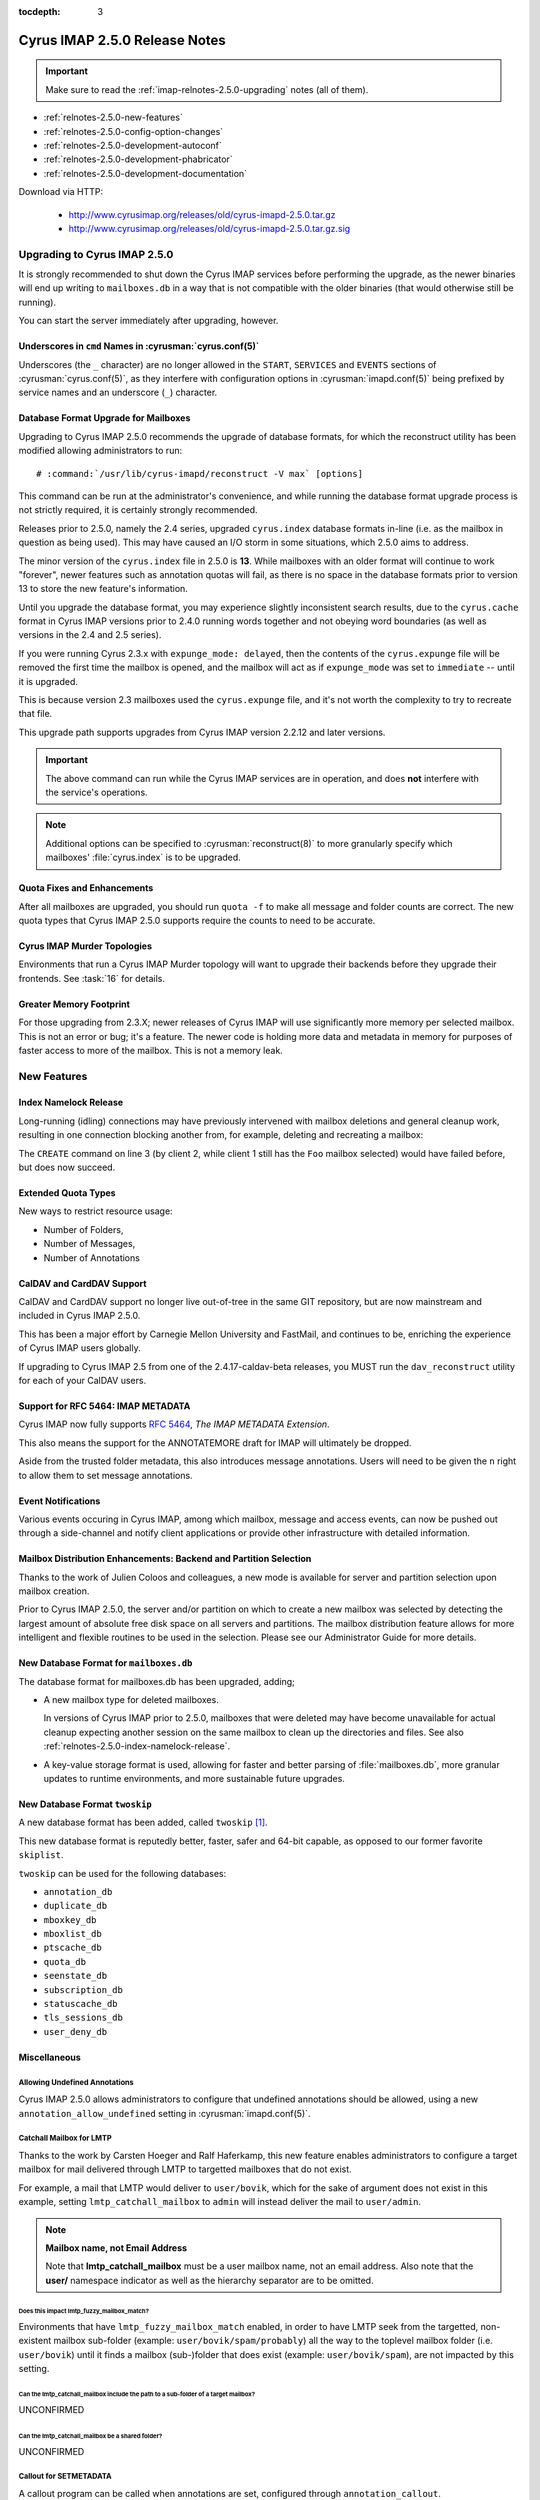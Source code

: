 :tocdepth: 3

==============================
Cyrus IMAP 2.5.0 Release Notes
==============================

.. IMPORTANT::

    Make sure to read the :ref:`imap-relnotes-2.5.0-upgrading` notes
    (all of them).

*   :ref:`relnotes-2.5.0-new-features`
*   :ref:`relnotes-2.5.0-config-option-changes`
*   :ref:`relnotes-2.5.0-development-autoconf`
*   :ref:`relnotes-2.5.0-development-phabricator`
*   :ref:`relnotes-2.5.0-development-documentation`

Download via HTTP:

    *   http://www.cyrusimap.org/releases/old/cyrus-imapd-2.5.0.tar.gz
    *   http://www.cyrusimap.org/releases/old/cyrus-imapd-2.5.0.tar.gz.sig

.. _imap-relnotes-2.5.0-upgrading:

Upgrading to Cyrus IMAP 2.5.0
=============================

It is strongly recommended to shut down the Cyrus IMAP services before
performing the upgrade, as the newer binaries will end up writing to
``mailboxes.db`` in a way that is not compatible with the older binaries
(that would otherwise still be running).

You can start the server immediately after upgrading, however.

Underscores in ``cmd`` Names in :cyrusman:`cyrus.conf(5)`
---------------------------------------------------------

Underscores (the ``_`` character) are no longer allowed in the
``START``, ``SERVICES`` and ``EVENTS`` sections of
:cyrusman:`cyrus.conf(5)`, as they interfere with configuration options
in :cyrusman:`imapd.conf(5)` being prefixed by service names and an
underscore (``_``) character.

Database Format Upgrade for Mailboxes
-------------------------------------

Upgrading to Cyrus IMAP 2.5.0 recommends the upgrade of database
formats, for which the reconstruct utility has been modified allowing
administrators to run:

.. parsed-literal::

    # :command:`/usr/lib/cyrus-imapd/reconstruct -V max` [options]

This command can be run at the administrator's convenience, and while
running the database format upgrade process is not strictly required, it
is certainly strongly recommended.

Releases prior to 2.5.0, namely the 2.4 series, upgraded ``cyrus.index``
database formats in-line (i.e. as the mailbox in question as being
used). This may have caused an I/O storm in some situations, which 2.5.0
aims to address.

The minor version of the ``cyrus.index`` file in 2.5.0 is **13**. While
mailboxes with an older format will continue to work "forever", newer
features such as annotation quotas will fail, as there is no space in
the database formats prior to version 13 to store the new feature's
information.

Until you upgrade the database format, you may experience slightly
inconsistent search results, due to the ``cyrus.cache`` format in Cyrus
IMAP versions prior to 2.4.0 running words together and not obeying word
boundaries (as well as versions in the 2.4 and 2.5 series).

If you were running Cyrus 2.3.x with ``expunge_mode: delayed``, then the
contents of the ``cyrus.expunge`` file will be removed the first time
the mailbox is opened, and the mailbox will act as if ``expunge_mode``
was set to ``immediate`` -- until it is upgraded.

This is because version 2.3 mailboxes used the ``cyrus.expunge`` file,
and it's not worth the complexity to try to recreate that file.

This upgrade path supports upgrades from Cyrus IMAP version 2.2.12 and
later versions.

.. IMPORTANT::

    The above command can run while the Cyrus IMAP services are in
    operation, and does **not** interfere with the service's operations.

.. NOTE::

    Additional options can be specified to :cyrusman:`reconstruct(8)` to
    more granularly specify which mailboxes' :file:`cyrus.index` is to
    be upgraded.

Quota Fixes and Enhancements
----------------------------

After all mailboxes are upgraded, you should run ``quota -f`` to make
all message and folder counts are correct. The new quota types that
Cyrus IMAP 2.5.0 supports require the counts to need to be accurate.

Cyrus IMAP Murder Topologies
----------------------------

Environments that run a Cyrus IMAP Murder topology will want to upgrade
their backends before they upgrade their frontends. See :task:`16` for
details.

Greater Memory Footprint
------------------------

For those upgrading from 2.3.X; newer releases of Cyrus IMAP will use
significantly more memory per selected mailbox.  This is not an error
or bug; it's a feature.  The newer code is holding more data and
metadata in memory for purposes of faster access to more of the
mailbox.  This is not a memory leak.

.. _relnotes-2.5.0-new-features:

New Features
============

.. _relnotes-2.5.0-index-namelock-release:

Index Namelock Release
----------------------

Long-running (idling) connections may have previously intervened with
mailbox deletions and general cleanup work, resulting in one connection
blocking another from, for example, deleting and recreating a mailbox:

.. code-block:: bash
    :linenos:

    C1: SELECT "Foo"
    C2: DELETE "Foo"
    C2: CREATE "Foo"

The ``CREATE`` command on line 3 (by client 2, while client 1 still has
the ``Foo`` mailbox selected) would have failed before, but does now
succeed.

Extended Quota Types
--------------------

New ways to restrict resource usage:

*   Number of Folders,
*   Number of Messages,
*   Number of Annotations

CalDAV and CardDAV Support
--------------------------

CalDAV and CardDAV support no longer live out-of-tree in the same GIT
repository, but are now mainstream and included in Cyrus IMAP 2.5.0.

This has been a major effort by Carnegie Mellon University and FastMail,
and continues to be, enriching the experience of Cyrus IMAP users
globally.

If upgrading to Cyrus IMAP 2.5 from one of the 2.4.17-caldav-beta
releases, you MUST run the ``dav_reconstruct`` utility for each of
your CalDAV users.

Support for RFC 5464: IMAP METADATA
-----------------------------------

Cyrus IMAP now fully supports :rfc:`5464`, *The IMAP METADATA
Extension*.

This also means the support for the ANNOTATEMORE draft for IMAP will
ultimately be dropped.

Aside from the trusted folder metadata, this also introduces message
annotations. Users will need to be given the ``n`` right to allow them
to set message annotations.

Event Notifications
-------------------

Various events occuring in Cyrus IMAP, among which mailbox, message and
access events, can now be pushed out through a side-channel and notify
client applications or provide other infrastructure with detailed
information.

Mailbox Distribution Enhancements: Backend and Partition Selection
------------------------------------------------------------------

Thanks to the work of Julien Coloos and colleagues, a new mode is
available for server and partition selection upon mailbox creation.

Prior to Cyrus IMAP 2.5.0, the server and/or partition on which to
create a new mailbox was selected by detecting the largest amount of
absolute free disk space on all servers and partitions. The mailbox
distribution feature allows for more intelligent and flexible routines
to be used in the selection. Please see our Administrator Guide for
more details.

New Database Format for ``mailboxes.db``
----------------------------------------

The database format for mailboxes.db has been upgraded, adding;

*   A new mailbox type for deleted mailboxes.

    In versions of Cyrus IMAP prior to 2.5.0, mailboxes that were
    deleted may have become unavailable for actual cleanup expecting
    another session on the same mailbox to clean up the directories and
    files. See also :ref:`relnotes-2.5.0-index-namelock-release`.

*   A key-value storage format is used, allowing for faster and better
    parsing of :file:`mailboxes.db`, more granular updates to runtime
    environments, and more sustainable future upgrades.

New Database Format ``twoskip``
-------------------------------

A new database format has been added, called ``twoskip`` [#]_.

This new database format is reputedly better, faster, safer and 64-bit
capable, as opposed to our former favorite ``skiplist``.

``twoskip`` can be used for the following databases:

*   ``annotation_db``
*   ``duplicate_db``
*   ``mboxkey_db``
*   ``mboxlist_db``
*   ``ptscache_db``
*   ``quota_db``
*   ``seenstate_db``
*   ``subscription_db``
*   ``statuscache_db``
*   ``tls_sessions_db``
*   ``user_deny_db``

Miscellaneous
-------------

Allowing Undefined Annotations
^^^^^^^^^^^^^^^^^^^^^^^^^^^^^^

Cyrus IMAP 2.5.0 allows administrators to configure that undefined
annotations should be allowed, using a new
``annotation_allow_undefined`` setting in :cyrusman:`imapd.conf(5)`.

Catchall Mailbox for LMTP
^^^^^^^^^^^^^^^^^^^^^^^^^

Thanks to the work by Carsten Hoeger and Ralf Haferkamp, this new
feature enables administrators to configure a target mailbox for mail
delivered through LMTP to targetted mailboxes that do not exist.

For example, a mail that LMTP would deliver to ``user/bovik``, which
for the sake of argument does not exist in this example, setting
``lmtp_catchall_mailbox`` to ``admin`` will instead deliver the mail
to ``user/admin``.

.. NOTE::
    **Mailbox name, not Email Address**

    Note that **lmtp_catchall_mailbox** must be a user mailbox name,
    not an email address. Also note that the **user/** namespace
    indicator as well as the hierarchy separator are to be omitted.

Does this impact lmtp_fuzzy_mailbox_match?
++++++++++++++++++++++++++++++++++++++++++

Environments that have ``lmtp_fuzzy_mailbox_match`` enabled, in order
to have LMTP seek from the targetted, non-existent mailbox sub-folder
(example: ``user/bovik/spam/probably``) all the way to the toplevel
mailbox folder (i.e. ``user/bovik``) until it finds a mailbox
(sub-)folder that does exist (example: ``user/bovik/spam``), are not
impacted by this setting.

Can the lmtp_catchall_mailbox include the path to a sub-folder of a target mailbox?
+++++++++++++++++++++++++++++++++++++++++++++++++++++++++++++++++++++++++++++++++++

UNCONFIRMED

Can the lmtp_catchall_mailbox be a shared folder?
+++++++++++++++++++++++++++++++++++++++++++++++++

UNCONFIRMED

Callout for SETMETADATA
^^^^^^^^^^^^^^^^^^^^^^^

A callout program can be called when annotations are set, configured
through ``annotation_callout``.

Host & User Login Restrictions
^^^^^^^^^^^^^^^^^^^^^^^^^^^^^^

Logins can now be restricted on a per host (source IP address) or per
user basis, using the settings ``maxlogins_per_host`` and
``maxlogins_per_user``.

.. _relnotes-2.5.0-config-option-changes:

Configuration Option Changes and Enhancements
=============================================

.. IMPORTANT::

    While it is not mandatory to update your configuration file with
    these new settings, not doing so may have undesired side-effects,
    including but not limited to deprecation warnings in log messages.

Option Name Changes for ``autocreate``
--------------------------------------

The options related to automatic creation of user mailboxes and
sub-folders (aka. *autocreate*) have been changed to hold a prefix of
``autocreate_``.

The following *autocreate* options are now available:

**autocreate_inbox_folders** (was: ``autocreateinboxfolders``)

    ``autocreate_inbox_folders`` controls which folders to create in
    addition to the INBOX folder.

    Separate the folder names by ``|``.

**autocreate_post** (was: ``createonpost``)

    Controls whether or not to create a folder when a message is first
    posted to it (by LTMP).

**autocreate_quota** (was: ``autocreatequota``)

    When creating a user mailbox, set the quota for that mailbox to the
    value of this configuration option.

**autocreate_quota_messages** (not available)

    When creating a user mailbox, set the message quota (maximum number
    of messages allowed in the folder hierarchy) to the value of this
    configuration option.

**autocreate_sieve_folders** (was: ``autosievefolders``)

    Limit the folders that can be created automatically by a Sieve
    script performing a "fileinto" action, to the folders listed in
    this configuration option.

    Separate the folder names by ``|``.

**autocreate_sieve_script** (unchanged)

    When creating a user mailbox, associate the Sieve script configured
    here.

**autocreate_sieve_script_compile** (was: ``generate_compiled_sieve_script``)

    Whether or not to compile the Sieve script configured by
    ``autocreate_sieve_script``.

**autocreate_sieve_script_compiled** (was: ``autocreate_sieve_compiled_script``)

    When creating a user mailbox, associate the already compiled Sieve
    script configured here.

**autocreate_subscribe_folders** (was: ``autosubscribeinboxfolders``)

    List the folder names to which the user for which a mailbox is
    being created should be subscribed.

    .. NOTE::

        All folders listed here are considered to reside in the
        personal namespace.

    Separate the folder names by ``|``.

**autocreate_subscribe_sharedfolders** (was: ``autosubscribesharedfolders``)

    List the folder names of shared folders to which the user for which
    a mailbox is being automatically created should be subscribed.

    Separate the folder names by ``|``.

**autocreate_subscribe_sharedfolders_all** (was: ``autosubscribe_all_sharedfolders``)

    Rather than subscribe the user for which a mailbox is being
    automatically created to some shared folders, simply subscribe the
    user to all shared folders.

**autocreate_users** (unchanged)

    Limit the users for which mailboxes may be created to the list
    configured here.

Default Change: ``delete_mode``
-------------------------------

The default for the :cyrusman:`imapd.conf(5)` configuration option
``delete_mode`` has changed from ``immediate`` to ``delayed``.

This causes mail folders that are deleted by a client to not
immediately dissappear from the filesystem. Instead, they are renamed
to a deleted namespace that is visible only to administrators.

A separate job ``cyr_expire -D $x`` is to be included in the master
service configuration file :cyrusman:`cyrus.conf(5)`, specifically in
the EVENTS section. ``$x`` is a number of days to keep already deleted
folders.

**Example section of :cyrusman:`cyrus.conf(5)`**

    .. parsed-literal::

        EVENTS {
            deleteprune cmd="cyr_expire -D 69" at=0430
        }

In the aforementioned example, folders are purged from the filesystem
only after 2 times 31 plus 7 days, corresponding with 2 cycles of a
monthly (full, virtual) backup of which one might fail.

Default Change: ``expunge_mode``
--------------------------------

The default for the :cyrusman:`imapd.conf(5)` configuration option
``expunge_mode`` has changed from ``default`` to ``delayed``.

This causes the mail message files associated with messages that are
flagged as \Deleted in a folder that is subsequently expunged, or
individual messages that are expunged, to not be removed from the
filesystem directly.

A separate job ``cyr_expire -X $x`` is to be included in the master
service configuration file :cyrusman:`cyrus.conf(5)`, specifically in
the EVENTS section. ``$x`` is a number of days to keep the message
files on the filesystem.

**Example section of :cyrusman:`cyrus.conf(5)`**

    .. parsed-literal::

        EVENTS {
            expungeprune cmd="cyr_expire -X 69" at=0430
        }

In the aforementioned example, message files are purged from the
filesystem only after 2 times 31 plus 7 days, corresponding with 2
cycles of a monthly (full, virtual) backup of which one might fail.

Option Name Changes for ``ldap_tls_*``
--------------------------------------

Configuration option names for LDAP SSL/TLS configuration in
:cyrusman:`imapd.conf(5)` have been changed:

**ldap_ca_dir** (was: ``ldap_tls_cacert_dir``)

**ldap_ca_file** (was: ``ldap_tls_cacert_file``)

**ldap_client_cert** (was: ``ldap_tls_cert``)

**ldap_verify_peer** (was: ``ldap_tls_check_peer``)

**ldap_ciphers** (was: ``ldap_tls_ciphers``)

**ldap_client_key** (was: ``ldap_tls_key``)

Option Name Changes for ``tls_*``
---------------------------------

Configuration option names for SSL/TLS configuration in
:cyrusman:`imapd.conf(5)` have been changed to better reflect how
they are used, as enhancements would otherwise create great confusion.

**tls_client_ca_dir** (was: ``tls_ca_path``)

**tls_client_ca_file** (was: ``tls_ca_file``)

    The former ``tls_ca_*`` configuration options specified one or more
    SSL Certificate Authority certificates against which SSL
    certificates offered by clients could be verified.

    In a Cyrus IMAP Murder topology however, Cyrus IMAP servers
    themselves become clients of other Cyrus IMAP servers, but may not
    have been issued certificates under the same verification chain.

With the (too) generic names for ``tls_ca_*`` configuration options out
of the way, Cyrus IMAP 2.5.0 adds the following configuration options:

**tls_server_cert** (was: ``tls_cert_file``)

**tls_server_key** (was: ``tls_key_file``)

    Server SSL certificate and key to use for connections from
    clients.

**tls_sessions_db** (was: ``tlscache_db``)

**tls_sessions_db_path** (was: ``tlscache_db_path``)

New Options for ``tls_*``
-------------------------

**tls_client_cert** (<none>)

**tls_client_key** (<none>)

    Client SSL certificate and key to use when cyrus-imapd behaves as
    a client (to other cyrus-imapd server (instances)).

**tls_client_ca_file** (<none>)

**tls_client_ca_dir** (<none>)

    Certificate Authority file or directory used to verify client SSL
    certificates.

**tls_client_certs** (``optional``)

    Disable (``off``), allow (``optional``) or require (``require``)
    clients authenticate with an SSL certificate.

**tls_server_ca_file** (<none>)

**tls_server_ca_dir** (<none>)

    Certificate Authority file or directory used to verify SSL
    certificates offered by other servers.

**tls_compression** (``0``)

    Enable TLS compression. Disabled by default.

**tls_eccurve** (``prime256v1``)

    Select the elliptic curve used for ECDHE. See
    :command:`openssl ecparams -list_curves` for supported values on
    your platform.

**tls_prefer_server_ciphers** (``0``)

    Prefer the cipher order configured on the server-side.

**tls_versions** (``ssl2 ssl3 tls1_0 tls1_1 tls1_2``)

    Disable SSL/TLS protocols not in this list.

.. _relnotes-2.5.0-development-autoconf:

Development: Switch to ``autoconf`` and ``libtool``
===================================================

With the release of Cyrus IMAP 2.5.0, the Cyrus IMAP project has
switched to using autoconf and libtool.

.. _relnotes-2.5.0-development-phabricator:

Development: Switch to Phabricator
==================================

An instance of Phabricator is going to be replacing our old Bugzilla.

We believe this better facilitates our processes, and will make it
easier to contribute code and collaborate.

Please see https://git.cyrus.foundation/.

.. _relnotes-2.5.0-development-documentation:

Development: Sphinx for Documentation
=====================================

While a work in progress still, you're looking at the new and improved
documentation effort for the Cyrus project as a whole.

This documentation is written in reStructuredText, and rendered by
Sphinx.

The GIT repository for the documentation is at


.. rubric:: Footnotes

.. [#]

    http://opera.brong.fastmail.fm.user.fm/talks/twoskip/twoskip-yapc12.pdf

.. _RFC 5464: http://tools.ietf.org/html/rfc5464>
